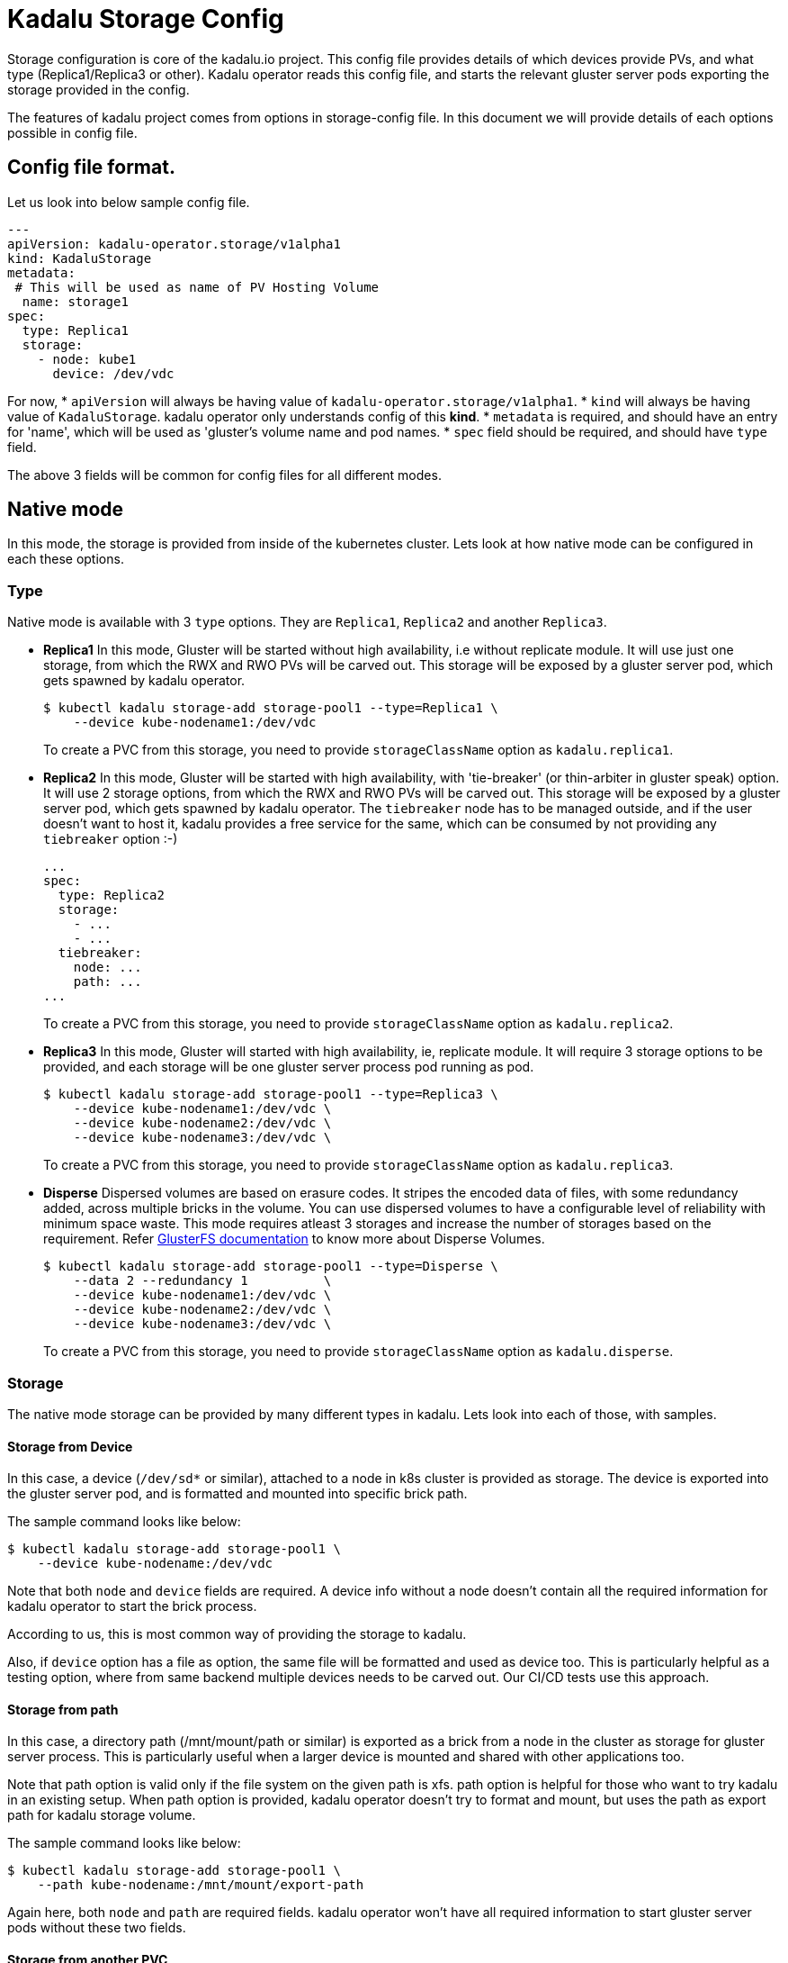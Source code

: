 = Kadalu Storage Config

Storage configuration is core of the kadalu.io project. This config file provides details of which devices provide PVs, and what type (Replica1/Replica3 or other). Kadalu operator reads this config file, and starts the relevant gluster server pods exporting the storage provided in the config.

The features of kadalu project comes from options in storage-config file. In this document we will provide details of each options possible in config file.

== Config file format.

Let us look into below sample config file.

[source,yaml]
----
---
apiVersion: kadalu-operator.storage/v1alpha1
kind: KadaluStorage
metadata:
 # This will be used as name of PV Hosting Volume
  name: storage1
spec:
  type: Replica1
  storage:
    - node: kube1
      device: /dev/vdc
----

For now,
* `apiVersion` will always be having value of `kadalu-operator.storage/v1alpha1`.
* `kind` will always be having value of `KadaluStorage`. kadalu operator only understands config of this **kind**.
* `metadata` is required, and should have an entry for 'name', which will be used as 'gluster's volume name and pod names.
* `spec` field should be required, and should have `type` field.

The above 3 fields will be common for config files for all different modes.


== Native mode

In this mode, the storage is provided from inside of the kubernetes cluster. Lets look at how native mode can be configured in each these options.

=== Type

Native mode is available with 3 `type` options. They are `Replica1`, `Replica2` and another `Replica3`.

* **Replica1** In this mode, Gluster will be started without high availability, i.e without replicate module. It will use just one storage, from which the RWX and RWO PVs will be carved out. This storage will be exposed by a gluster server pod, which gets spawned by kadalu operator.
+
[source,console]
----
$ kubectl kadalu storage-add storage-pool1 --type=Replica1 \
    --device kube-nodename1:/dev/vdc
----
+
To create a PVC from this storage, you need to provide `storageClassName` option as `kadalu.replica1`.

* **Replica2** In this mode, Gluster will be started with high availability, with 'tie-breaker' (or thin-arbiter in gluster speak) option. It will use 2 storage options, from which the RWX and RWO PVs will be carved out. This storage will be exposed by a gluster server pod, which gets spawned by kadalu operator. The `tiebreaker` node has to be managed outside, and if the user doesn't want to host it, kadalu provides a free service for the same, which can be consumed by not providing any `tiebreaker` option :-)
+
[source,yaml]
----
...
spec:
  type: Replica2
  storage:
    - ...
    - ...
  tiebreaker:
    node: ...
    path: ...
...
----
+
To create a PVC from this storage, you need to provide `storageClassName` option as `kadalu.replica2`.

* **Replica3** In this mode, Gluster will started with high availability, ie, replicate module. It will require 3 storage options to be provided, and each storage will be one gluster server process pod running as pod.
+
[source,yaml]
----
$ kubectl kadalu storage-add storage-pool1 --type=Replica3 \
    --device kube-nodename1:/dev/vdc \
    --device kube-nodename2:/dev/vdc \
    --device kube-nodename3:/dev/vdc \
----
+
To create a PVC from this storage, you need to provide `storageClassName` option as `kadalu.replica3`.

* **Disperse** Dispersed volumes are based on erasure codes. It stripes the encoded data of files, with some redundancy added, across multiple bricks in the volume. You can use dispersed volumes to have a configurable level of reliability with minimum space waste. This mode requires atleast 3 storages and increase the number of storages based on the requirement. Refer https://docs.gluster.org/en/latest/Administrator-Guide/Setting-Up-Volumes/#creating-dispersed-volumes[GlusterFS documentation] to know more about Disperse Volumes.
+
[source,yaml]
----
$ kubectl kadalu storage-add storage-pool1 --type=Disperse \
    --data 2 --redundancy 1          \
    --device kube-nodename1:/dev/vdc \
    --device kube-nodename2:/dev/vdc \
    --device kube-nodename3:/dev/vdc \
----
+
To create a PVC from this storage, you need to provide `storageClassName` option as `kadalu.disperse`.

=== Storage

The native mode storage can be provided by many different types in kadalu. Lets look into each of those, with samples.


==== Storage from Device

In this case, a device (`/dev/sd*` or similar), attached to a node in k8s cluster is provided as storage. The device is exported into the gluster server pod, and is formatted and mounted into specific brick path.

The sample command looks like below:

[source,console]
----
$ kubectl kadalu storage-add storage-pool1 \
    --device kube-nodename:/dev/vdc
----

Note that both `node` and `device` fields are required. A device info without a node doesn't contain all the required information for kadalu operator to start the brick process.

According to us, this is most common way of providing the storage to kadalu.

Also, if `device` option has a file as option, the same file will be formatted and used as device too. This is particularly helpful as a testing option, where from same backend multiple devices needs to be carved out. Our CI/CD tests use this approach.


==== Storage from path

In this case, a directory path (/mnt/mount/path or similar) is exported as a brick from a node in the cluster as storage for gluster server process. This is particularly useful when a larger device is mounted and shared with other applications too.

Note that path option is valid only if the file system on the given path is xfs. path option is helpful for those who want to try kadalu in an existing setup. When path option is provided, kadalu operator doesn't try to format and mount, but uses the path as export path for kadalu storage volume.

The sample command looks like below:

[source,console]
----
$ kubectl kadalu storage-add storage-pool1 \
    --path kube-nodename:/mnt/mount/export-path
----

Again here, both `node` and `path` are required fields. kadalu operator won't have all required information to start gluster server pods without these two fields.


==== Storage from another PVC

This is an interesting option, and makes sense specifically in a cloud environment, where a virtual storage device would be available as PVC in k8s cluster. kadalu can use a PVC, which is not bound to any 'node' as the storage, and provide multiple smaller PVCs through kadalu storageclass.

In this case, a PVC is exposed to kadalu's server pod as storage through `volumes` option of pod config. With that the given PVC exposed into the server pods, we expose the given storage through gluster.

The sample config looks like below:

[source,console]
----
$ kubectl kadalu storage-add storage-pool1 \
    --pvc pvc-name-in-namespace
----

Note that this PVC should be available in 'kadalu' namespace. Also there is no need of mentioning `node` field for this storage. k8s itself will start pod in relevant node in cluster.


== External mode

In this mode, storage will be provided by gluster servers not managed by kadalu operator. Note that in this case, the gluster server can be running inside or outside k8s cluster.

The external mode can be specified with `type` as `External`. And when the type is External, the field it expects is `details`. Lets look at a sample, and then describe each of the options it takes.


[source,console]
----
$ kubectl kadalu storage-add storage-pool1 \
    --external gluster_host:/gluster_volname
----

Above,

* 'gluster_host': This option takes one hostname or IP address, which is accessible from the k8s cluster.
* 'gluster_volname': Gluster volume name to be used as kadalu host storage volume. We prefer it to be a new volume created for kadalu.


Notice that to create PVC from External Storage config, you need to provide `storageClassName` option as `kadalu.external.{{ config-name }}`. In above case, it becomes **`kadalu.external.ext-config`**.


=== How it works?

kadalu operator doesn't start any storage pods when 'External' type is used, but creates a `StorageClass` particular to this config, so when a PVC is created, the information is passed to the CSI drivers. The host-volume is mounted as below:

[source,console]
----
mount -t glusterfs {{ gluster_host }}:/{{ gluster_volname }} -o{{gluster_options}} /mount/point
----

Other than this, the CSI volume's behavior would be same for both Native mode, and External mode.


=== External Storage for non-kadalu mode.

This option is provided in kadalu to access a gluster volume as a whole as PV. This is particularly useful if one wants to use an already existing Gluster volume as a PV (for example, a gluster volume created by heketi). We don't recommend this for normal usage, as this mode would have scale limitations, and also would add more k8s resources likes StorageClass.

The example config file added for CI/CD gives an idea about options. Note that the options provided here looks same as whats given in storage config, but when kadalu operator creates the StorageClass with values (`natvie` vs `non-native`) supplied to field `kadalu_format` inorder to decide kadalu or non-kadalu mode. Refer the link:./external-gluster-storage.adoc[external-storage document] for more information on this mode.
